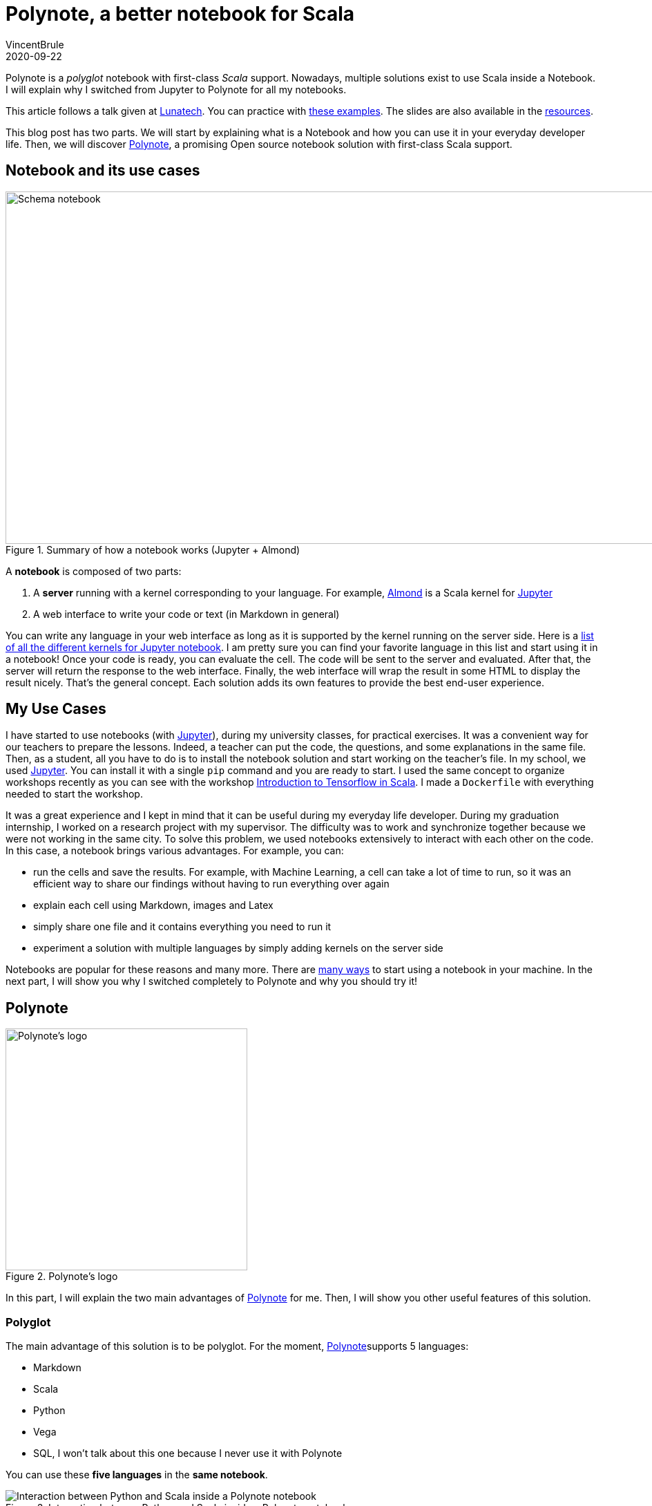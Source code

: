 = Polynote, a better notebook for Scala
VincentBrule
2020-09-22
:title: Polynote, a better notebook for Scala
:tags: [scala,big-data,notebook]

Polynote is a _polyglot_ notebook with first-class _Scala_ support. Nowadays, multiple solutions exist to use Scala inside a Notebook. I will explain why I switched from Jupyter to Polynote for all my notebooks.

This article follows a talk given at https://lunatech.nl/[Lunatech]. You can practice with https://github.com/VincentBrule/polynote-talk[these examples]. The slides are also available in the https://github.com/VincentBrule/polynote-talk[resources].

This blog post has two parts. We will start by explaining what is a Notebook and how you can use it in your everyday developer life. Then, we will discover https://polynote.org/[Polynote], a promising Open source notebook solution with first-class Scala support.

== Notebook and its use cases

.Summary of how a notebook works (Jupyter + Almond)
image::../media/2020-09-22-polynote-a-better-notebook-to-scala/schema-notebook.png[Schema notebook,width=950,height=510]

A *notebook* is composed of two parts:

. A *server* running with a kernel corresponding to your language. For example, https://almond.sh/[Almond] is a Scala kernel for https://jupyter.org/[Jupyter]
. A web interface to write your code or text (in Markdown in general)

You can write any language in your web interface as long as it is supported by the kernel running on the server side. Here is a https://github.com/jupyter/jupyter/wiki/Jupyter-kernels[list of all the different kernels for Jupyter notebook]. I am pretty sure you can find your favorite language in this list and start using it in a notebook! Once your code is ready, you can evaluate the cell. The code will be sent to the server and evaluated. After that, the server will return the response to the web interface. Finally, the web interface will wrap the result in some HTML to display the result nicely. That’s the general concept. Each solution adds its own features to provide the best end-user experience.

== My Use Cases
I have started to use notebooks (with https://jupyter.org/[Jupyter]), during my university classes, for practical exercises. It was a convenient way for our teachers to prepare the lessons. Indeed, a teacher can put the code, the questions, and some explanations in the same file. Then, as a student, all you have to do is to install the notebook solution and start working on the teacher’s file. In my school, we used https://jupyter.org/install[Jupyter]. You can install it with a single `pip` command and you are ready to start. I used the same concept to organize workshops recently as you can see with the workshop https://github.com/VincentBrule/workshop_deep_learning[Introduction to Tensorflow in Scala]. I made a `Dockerfile` with everything needed to start the workshop.

It was a great experience and I kept in mind that it can be useful during my everyday life developer. During my graduation internship, I worked on a research project with my supervisor. The difficulty was to work and synchronize together because we were not working in the same city. To solve this problem, we used notebooks extensively to interact with each other on the code. In this case, a notebook brings various advantages. For example, you can:

* run the cells and save the results. For example, with Machine Learning, a cell can take a lot of time to run, so it was an efficient way to share our findings without having to run everything over again
* explain each cell using Markdown, images and Latex
* simply share one file and it contains everything you need to run it
* experiment a solution with multiple languages by simply adding kernels on the server side

Notebooks are popular for these reasons and many more. There are https://en.wikipedia.org/wiki/Notebook_interface[many ways] to start using a notebook in your machine. In the next part, I will show you why I switched completely to Polynote and why you should try it!

== Polynote

.Polynote’s logo
image::../media/2020-09-22-polynote-a-better-notebook-to-scala/logo-polynote.png[Polynote’s logo, 350]

In this part, I will explain the two main advantages of https://polynote.org/[Polynote] for me. Then, I will show you other useful features of this solution.

=== Polyglot
The main advantage of this solution is to be polyglot. For the moment, https://polynote.org/[Polynote]supports 5 languages:

* Markdown
* Scala
* Python
* Vega
* SQL, I won’t talk about this one because I never use it with Polynote

You can use these *five languages* in the *same notebook*.

.Interaction between Python and Scala inside a Polynote notebook
image::../media/2020-09-22-polynote-a-better-notebook-to-scala/python-scala.png[Interaction between Python and Scala inside a Polynote notebook]



As you can see in _figure 3_, we can easily share Scala data into Python and vice versa. You can find the entire notebook in https://github.com/VincentBrule/polynote-talk/blob/master/notebooks/2_scala_python.ipynb[GitHub]. In this example, we receive a list of weather’s data from the https://openweathermap.org/api[OpenWeather API]. The Scala variable `datas` can be used transparently in Python. To make these interactions possible, you have some restrictions (for example it is easier to use *case class*). Once again, I advise you to take a look at the https://github.com/VincentBrule/polynote-talk/blob/master/notebooks/2_scala_python.ipynb[notebooks] at the same time since they contain more explanations. In addition, you have great interactions between https://spark.apache.org/docs/latest/sql-programming-guide.html[Spark DataFrame] and https://pandas.pydata.org/pandas-docs/stable/reference/api/pandas.DataFrame.html[Python Pandas DataFrame].

=== Visualization

Polynote wraps the results in HTML and adds some additional visualization features for specific types. *Spark DataFrame* and *Pandas DataFrame* have a many options for that.


.HTML Output of a Spark DataFrame
image::../media/2020-09-22-polynote-a-better-notebook-to-scala/dataframe-visualization.png[HMTL Output of a Spark DataFrame]


For example, in the output of a Spark DataFrame or Pandas Dataframe, you have a summary of your DataFrame and two buttons with additional options (the icons with a blue circle in _figure 4_). These buttons will open the popup that you can see in _figure 5_.


.Tools to investigate on your DataFrames
image::../media/2020-09-22-polynote-a-better-notebook-to-scala/dataframe-polynote-screen1.png[Extra tools for visualization inside Polynote]


In my opinion, the most interesting options are *View data* and *Plot data*. In the first one, you can display all your data in a stylesheet style. In the second one, you can easily plot your data by simply selecting your axes and the type of plot as you can see in _figure 6_. It will generate the corresponding block of https://vega.github.io/vega/[Vega] code for you.

.Plot data option
image::../media/2020-09-22-polynote-a-better-notebook-to-scala/dataframe-polynote-screen2.png[Extra tools for visualization inside Polynote (Plot section)]


Vega is a declarative language that allows you to create a lot of different designs as you can see in their https://vega.github.io/vega/examples/[examples]. If you do not want to use Vega, you can add any plotting libraries such as https://matplotlib.org/[Matplotlib] in Python. But I advise you to try https://vega.github.io/vega/examples[Vega and their examples] because you can make powerful and fancy plots to identify edge cases in your data (_figure 7_). Moreover, Vega works out of the box with Polynote.

.Vega plot example
image::../media/2020-09-22-polynote-a-better-notebook-to-scala/vega.png[Vega plot example, width=500]


Last thing I want to talk about in this section is the WYSIWYG editor (_figure 8_).

.Polynote’s WYSIWYG editor
image::../media/2020-09-22-polynote-a-better-notebook-to-scala/wysiwyg.png[Polynote's wysiwyg editor]


It looks like a small feature but it is useful when you need to style your Markdown snippet and you do not know much about https://github.com/adam-p/markdown-here/wiki/Markdown-Cheatsheet[Markdown syntax].

In this menu, you can also open the https://www.latex-project.org/about/[Latex] editor (_figure 9_) to write your formulas in an interactive way.

.Polynote’s Latex editor
image::../media/2020-09-22-polynote-a-better-notebook-to-scala/latex-polynote.gif[Polynote's Latex editor]


All these features allow you to make your notebooks understandable and maintainable over time.

Polyglot and a lot of visualization features made me prefer Polynote compared to other existing solutions. In addition, Polynote brings other improvements that I want to share with you in the following part.

=== Extra Features

==== Order is important

With Jupyter, all cells work with the same global state. If you work with a big notebook, you can quickly mess up with the order of your logic (_figure 10_). If you want your Jupyter notebooks to be organized and maintainable, you have to manage everything yourself and be very rigorous if you work with other people on the same notebook.

.Order is not important with Jupyter
image::../media/2020-09-22-polynote-a-better-notebook-to-scala/order-jupyter.gif[Order is not important with Jupyter]


Polynote does not use a global state. Each cell has its state defined by all the cells above. As indicated in the https://polynote.org/docs/02-basic-usage.html[documentation]:

[quote]
This is a powerful way to enforce reproducibility in a notebook; it is far more likely that you’ll be able to re-run the notebook from top to bottom if later cells can’t affect earlier cells.

The symbol table will summarize all variables defined in the current state. As you can see in _figure 11_, at the beginning of your notebook, the symbol table is either empty or contains the Spark Session if you have enabled support for Spark in this notebook.

.The symbol table at the beginning of this https://github.com/VincentBrule/polynote-talk/blob/master/notebooks/1_introduction.ipynb[notebook]
image::../media/2020-09-22-polynote-a-better-notebook-to-scala/table-empty.png[The symbol table at the beginning of the notebook]


If you run all the cells of https://github.com/VincentBrule/polynote-talk/blob/master/notebooks/1_introduction.ipynb[this notebook], you will have the same symbol table than in the _figure 12_.

.The symbol table at the end of https://github.com/VincentBrule/polynote-talk/blob/master/notebooks/1_introduction.ipynb[this notebook]
image::../media/2020-09-22-polynote-a-better-notebook-to-scala/table-full.png[The symbol table at the end of the notebook]


You can see the name of the variable and its type. In addition, you can click on a variable to visualize your data with Polynote’s tools. Python types are wrapped with `TypedPythonObject`.

If we try the same experiment as we did with Jupyter (_figure 10_), we get *not found error* as expected (_figure 13_).


.Order is important with Polynote
image::../media/2020-09-22-polynote-a-better-notebook-to-scala/polynote-order.gif[Order is not important with Polynote]


==== Highlighting running code

Polynote will highlight the current running block until it is completed (_figure 14_). It is a small feature but it was handy when I used Tensorflow with Polynote to quickly detect parts that were taking a long time.

.Highlighting of running code
image::../media/2020-09-22-polynote-a-better-notebook-to-scala/running-code.png[Highlighting running code]


==== Code editing

With the previous solution like Jupyter, I used to have an IDE open for new libraries because you do not have code editing at all. Polynote implements code editing capabilities to facilitate your development, such as autocomplete feature (_figure 15_).

.Autocomplete of Scala and Python code
image::../media/2020-09-22-polynote-a-better-notebook-to-scala/autocomplete.png[Autocomplete of Scala and Python code]


===== Organization of the dependencies

The last thing I want to talk about is how the dependencies are organized inside a Polynote’s notebook. Everything is at the top of the notebook in the part Configuration & dependencies (_figure 16_).

.Configuration & dependencies section
image::../media/2020-09-22-polynote-a-better-notebook-to-scala/dependencies-management.png[Dependencies management]

It is a powerful feature to organize our notebooks. With Jupyter, you have to define your dependencies in a cell as you do with your code, so everything can get mixed up (code + dependencies) and become confusing if you are not rigorous enough. With Almond and Jupyter, you have to know how to use https://github.com/coursier/coursier[Coursier] while Polynote takes care of everything for you.

If you use a dependency in all your notebooks, you can define it in the configuration file of Polynote to have it automatically in each new notebook created.

== Conclusion
Polynote brings a lot of useful features that will make your use of notebooks with Scala easy and pleasant compared to Jupyter. I really appreciate the organization of notebooks with Polynote and this is why I have switched to this solution. Indeed, an organized notebook is better to collaborate with others.

Finally, this project is Open source, https://polynote.org/contribute/[so feel free to contribute if you like the project!]

Thanks for reading and I hope you will want to try Polynote! Feel free to contact me if you have any question about this blog post or https://github.com/VincentBrule/polynote-talk[the example notebooks].

== Resources
1. https://netflixtechblog.com/open-sourcing-polynote-an-ide-inspired-polyglot-notebook-7f929d3f447#:~:text=Code%20editing%20in%20Polynote%20integrates,to%20easily%20insert%20LaTeX%20equations[Open-sourcing Polynote: an IDE-inspired polyglot notebook]
2. https://github.com/VincentBrule/polynote-talk[Notebooks to discover Polynote]

_This blog was originally published on https://vincentbrule.com/_

